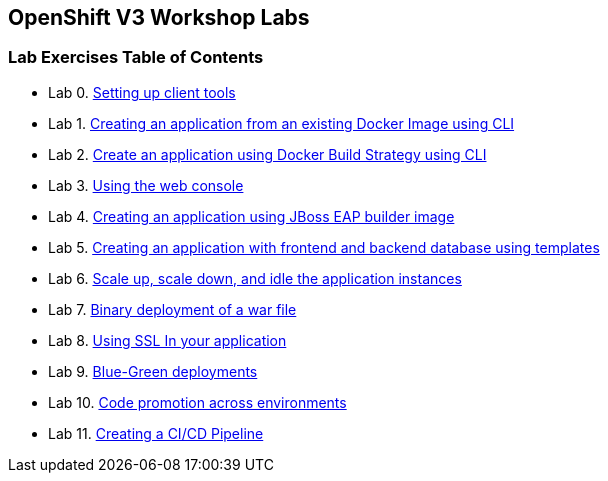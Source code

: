 [[openshift-v3-workshop-labs]]
OpenShift V3 Workshop Labs
--------------------------

[[lab-exercises-table-of-contents]]
Lab Exercises Table of Contents
~~~~~~~~~~~~~~~~~~~~~~~~~~~~~~~

* Lab 0. link:0-Setting-up-client-tools.adoc[Setting up client tools]
* Lab 1. link:1-Create-App-From-a-Docker-Image.adoc[Creating an application from an existing Docker Image using CLI]
* Lab 2. link:2-Create-App-Using-Docker-Build.adoc[Create an application using Docker Build Strategy using CLI]
* Lab 3. link:3-Using-Web-Console.adoc[Using the web console]
* Lab 4. link:4-Creating-an-application-using-JBoss-EAP-builder-image.adoc[Creating an application using JBoss EAP builder image]
* Lab 5. link:5-Using-templates.adoc[Creating an application with frontend and backend database using templates]
* Lab 6. link:6-Scale-up-and-Scale-down-the-application-instances.adoc[Scale up, scale down, and idle the application instances]
* Lab 7. link:7-Binary-Deployment-of-a-war-file.adoc[Binary deployment of a war file]
* Lab 8. link:8-Using-SSL-In-your-Application.adoc[Using SSL In your application]
* Lab 9. link:9-Blue-Green-Deployments.adoc[Blue-Green deployments]
* Lab 10. link:10-Code-Promotion-Across-Environments.adoc[Code promotion across environments]
* Lab 11. link:11-Creating-a-Pipeline.adoc[Creating a CI/CD Pipeline]
